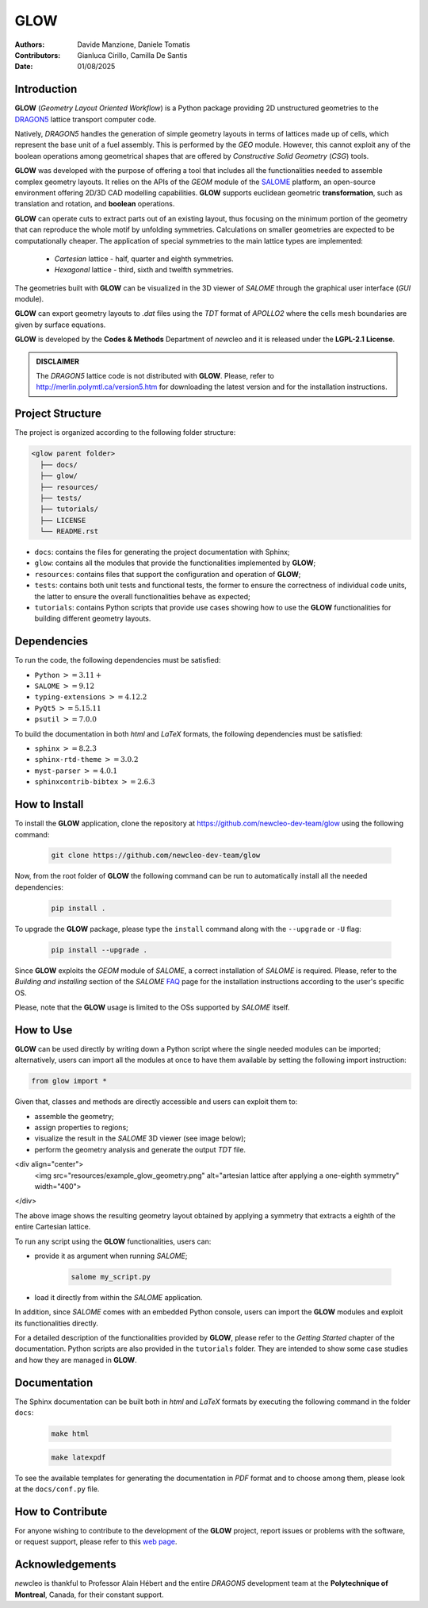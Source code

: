 |TOOL|
======

.. image:: resources/icons/newcleo_logo.png
   :width: 100
   :alt: newcleo logo

.. |newcleo| replace:: *new*\cleo
.. |TOOL| replace:: **GLOW**
.. |LICENSE| replace:: **LGPL-2.1**
.. _newcleo: https://www.newcleo.com/


:Authors: Davide Manzione, Daniele Tomatis
:Contributors: Gianluca Cirillo, Camilla De Santis
:Date: 01/08/2025

Introduction
------------

|TOOL| (*Geometry Layout Oriented Workflow*) is a Python package
providing 2D unstructured geometries to the `DRAGON5 <http://merlin.polymtl.ca/version5.htm>`_
lattice transport computer code.

Natively, *DRAGON5* handles the generation of simple geometry layouts in
terms of lattices made up of cells, which represent the base unit of a fuel
assembly. This is performed by the *GEO* module. However, this cannot exploit
any of the boolean operations among geometrical shapes that are offered by
*Constructive Solid Geometry* (*CSG*) tools.

|TOOL| was developed with the purpose of offering a tool that includes all the
functionalities needed to assemble complex geometry layouts. It relies on the
APIs of the *GEOM* module of the `SALOME <https://www.salome-platform.org/>`_
platform, an open-source environment offering 2D/3D CAD modelling capabilities.
|TOOL| supports euclidean geometric **transformation**, such as translation and
rotation, and **boolean** operations.

|TOOL| can operate cuts to extract parts out of an existing layout, thus
focusing on the minimum portion of the geometry that can reproduce the whole
motif by unfolding symmetries. Calculations on smaller geometries are
expected to be computationally cheaper. The application of special symmetries
to the main lattice types are implemented:

  - *Cartesian* lattice - half, quarter and eighth symmetries.
  - *Hexagonal* lattice - third, sixth and twelfth symmetries.

The geometries built with |TOOL| can be visualized in the 3D viewer of *SALOME*
through the graphical user interface (*GUI* module).

|TOOL| can export geometry layouts to *.dat* files using the *TDT* format of
*APOLLO2* where the cells mesh boundaries are given by surface equations.

|TOOL| is developed by the **Codes & Methods** Department of |newcleo| and it is
released under the |LICENSE| **License**.

.. admonition:: DISCLAIMER

   The *DRAGON5* lattice code is not distributed with |TOOL|. Please, refer
   to `<http://merlin.polymtl.ca/version5.htm>`_ for downloading the latest
   version and for the installation instructions.

Project Structure
-----------------

The project is organized according to the following folder structure:

.. code:: text

  <glow parent folder>
    ├── docs/
    ├── glow/
    ├── resources/
    ├── tests/
    ├── tutorials/
    ├── LICENSE
    └── README.rst


- ``docs``: contains the files for generating the project documentation with
  Sphinx;
- ``glow``: contains all the modules that provide the functionalities
  implemented by |TOOL|;
- ``resources``: contains files that support the configuration and operation
  of |TOOL|;
- ``tests``: contains both unit tests and functional tests, the former to ensure
  the correctness of individual code units, the latter to ensure the overall
  functionalities behave as expected;
- ``tutorials``: contains Python scripts that provide use cases showing how to
  use the |TOOL| functionalities for building different geometry layouts.

Dependencies
------------

To run the code, the following dependencies must be satisfied:

- ``Python`` :math:`>= 3.11+`
- ``SALOME`` :math:`>= 9.12`
- ``typing-extensions`` :math:`>= 4.12.2`
- ``PyQt5`` :math:`>= 5.15.11`
- ``psutil`` :math:`>= 7.0.0`

To build the documentation in both *html* and *LaTeX* formats, the following
dependencies must be satisfied:

- ``sphinx`` :math:`>= 8.2.3`
- ``sphinx-rtd-theme`` :math:`>= 3.0.2`
- ``myst-parser`` :math:`>= 4.0.1`
- ``sphinxcontrib-bibtex`` :math:`>= 2.6.3`

How to Install
--------------

To install the |TOOL| application, clone the repository at
https://github.com/newcleo-dev-team/glow using the following command:

  .. code-block:: bash

    git clone https://github.com/newcleo-dev-team/glow

Now, from the root folder of |TOOL| the following command can be run to
automatically install all the needed dependencies:

  .. code-block:: bash

      pip install .

To upgrade the |TOOL| package, please type the ``install`` command along with
the ``--upgrade`` or ``-U`` flag:

  .. code-block:: bash

      pip install --upgrade .

Since |TOOL| exploits the *GEOM* module of *SALOME*, a correct installation
of *SALOME* is required. Please, refer to the *Building and installing* section
of the *SALOME* `FAQ <https://www.salome-platform.org/?page_id=428>`_ page for
the installation instructions according to the user's specific OS.

Please, note that the |TOOL| usage is limited to the OSs supported by *SALOME*
itself.

How to Use
----------

|TOOL| can be used directly by writing down a Python script where the single
needed modules can be imported; alternatively, users can import all the modules
at once to have them available by setting the following import instruction:

.. code-block:: python

  from glow import *

Given that, classes and methods are directly accessible and users can exploit
them to:

- assemble the geometry;
- assign properties to regions;
- visualize the result in the *SALOME* 3D viewer (see image below);
- perform the geometry analysis and generate the output *TDT* file.

<div align="center">
  <img src="resources/example_glow_geometry.png" alt="artesian lattice after applying a one-eighth symmetry" width="400">
</div>

The above image shows the resulting geometry layout obtained by applying a
symmetry that extracts a eighth of the entire Cartesian lattice.

To run any script using the |TOOL| functionalities, users can:

- provide it as argument when running *SALOME*;

    .. code-block:: bash

      salome my_script.py

- load it directly from within the *SALOME* application.

In addition, since *SALOME* comes with an embedded Python console, users can
import the |TOOL| modules and exploit its functionalities directly.

For a detailed description of the functionalities provided by |TOOL|, please
refer to the *Getting Started* chapter of the documentation.
Python scripts are also provided in the ``tutorials`` folder. They are
intended to show some case studies and how they are managed in |TOOL|.

Documentation
-------------

The Sphinx documentation can be built both in *html* and *LaTeX* formats by
executing the following command in the folder ``docs``:

  .. code-block:: bash

      make html

  .. code-block:: bash

      make latexpdf

To see the available templates for generating the documentation in *PDF*
format and to choose among them, please look at the ``docs/conf.py`` file.

.. _How to Contribute:

How to Contribute
-----------------

For anyone wishing to contribute to the development of the |TOOL| project,
report issues or problems with the software, or request support, please refer
to this
`web page <https://github.com/newcleo-dev-team/glow/blob/master/CONTRIBUTIONS.rst>`_.

Acknowledgements
----------------

|newcleo| is thankful to Professor Alain Hébert and the entire *DRAGON5*
development team at the **Polytechnique of Montreal**, Canada, for their
constant support.
